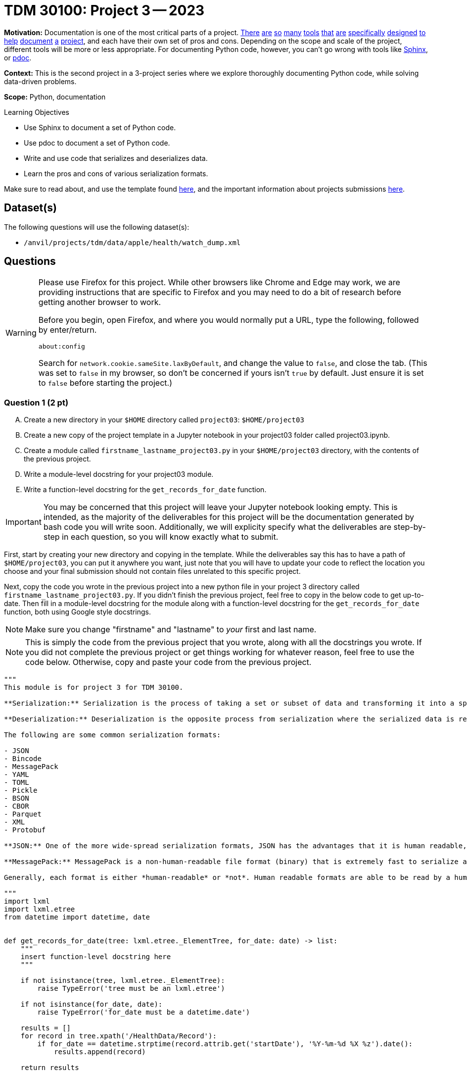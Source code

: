 = TDM 30100: Project 3 -- 2023

**Motivation:** Documentation is one of the most critical parts of a project. https://notion.so[There] https://guides.github.com/features/issues/[are] https://confluence.atlassian.com/alldoc/atlassian-documentation-32243719.html[so] https://docs.github.com/en/communities/documenting-your-project-with-wikis/about-wikis[many] https://www.gitbook.com/[tools] https://readthedocs.org/[that] https://bit.ai/[are] https://clickhelp.com[specifically] https://www.doxygen.nl/index.html[designed] https://www.sphinx-doc.org/en/master/[to] https://docs.python.org/3/library/pydoc.html[help] https://pdoc.dev[document] https://github.com/twisted/pydoctor[a] https://swagger.io/[project], and each have their own set of pros and cons. Depending on the scope and scale of the project, different tools will be more or less appropriate. For documenting Python code, however, you can't go wrong with tools like https://www.sphinx-doc.org/en/master/[Sphinx], or https://pdoc.dev[pdoc].

**Context:** This is the second project in a 3-project series where we explore thoroughly documenting Python code, while solving data-driven problems.

**Scope:** Python, documentation

.Learning Objectives
****
- Use Sphinx to document a set of Python code.
- Use pdoc to document a set of Python code.
- Write and use code that serializes and deserializes data.
- Learn the pros and cons of various serialization formats.
****

Make sure to read about, and use the template found xref:templates.adoc[here], and the important information about projects submissions xref:submissions.adoc[here].

== Dataset(s)

The following questions will use the following dataset(s):

- `/anvil/projects/tdm/data/apple/health/watch_dump.xml`

== Questions

[WARNING]
====
Please use Firefox for this project. While other browsers like Chrome and Edge may work, we are providing instructions that are specific to Firefox and you may need to do a bit of research before getting another browser to work.

Before you begin, open Firefox, and where you would normally put a URL, type the following, followed by enter/return.

```
about:config
```

Search for `network.cookie.sameSite.laxByDefault`, and change the value to `false`, and close the tab. (This was set to `false` in my browser, so don't be concerned if yours isn't `true` by default. Just ensure it is set to `false` before starting the project.)
====

=== Question 1 (2 pt)
[upperalpha]
.. Create a new directory in your `$HOME` directory called `project03`: `$HOME/project03`
.. Create a new copy of the project template in a Jupyter notebook in your project03 folder called project03.ipynb.
.. Create a module called `firstname_lastname_project03.py` in your `$HOME/project03` directory, with the contents of the previous project.
.. Write a module-level docstring for your project03 module.
.. Write a function-level docstring for the `get_records_for_date` function.

[IMPORTANT]
====
You may be concerned that this project will leave your Jupyter notebook looking empty. This is intended, as the majority of the deliverables for this project will be the documentation generated by bash code you will write soon. Additionally, we will explicity specify what the deliverables are step-by-step in each question, so you will know exactly what to submit.
====

First, start by creating your new directory and copying in the template. While the deliverables say this has to have a path of `$HOME/project03`, you can put it anywhere you want, just note that you will have to update your code to reflect the location you choose and your final submission should not contain files unrelated to this specific project.

Next, copy the code you wrote in the previous project into a new python file in your project 3 directory called `firstname_lastname_project03.py`. If you didn't finish the previous project, feel free to copy in the below code to get up-to-date. Then fill in a module-level docstring for the module along with a function-level docstring for the `get_records_for_date` function, both using Google style docstrings.

[NOTE]
====
Make sure you change "firstname" and "lastname" to _your_ first and last name.
====

[NOTE]
====
This is simply the code from the previous project that you wrote, along with all the docstrings you wrote. If you did not complete the previous project or get things working for whatever reason, feel free to use the code below. Otherwise, copy and paste your code from the previous project.
====

[source,python]
----
"""
This module is for project 3 for TDM 30100.

**Serialization:** Serialization is the process of taking a set or subset of data and transforming it into a specific file format that is designed for transmission over a network, storage, or some other specific use-case.

**Deserialization:** Deserialization is the opposite process from serialization where the serialized data is reverted back into its original form.

The following are some common serialization formats:

- JSON
- Bincode
- MessagePack
- YAML
- TOML
- Pickle
- BSON
- CBOR
- Parquet
- XML
- Protobuf

**JSON:** One of the more wide-spread serialization formats, JSON has the advantages that it is human readable, and has a excellent set of optimized tools written to serialize and deserialize. In addition, it has first-rate support in browsers. A disadvantage is that it is not a fantastic format storage-wise (it takes up lots of space), and parsing large JSON files can use a lot of memory.

**MessagePack:** MessagePack is a non-human-readable file format (binary) that is extremely fast to serialize and deserialize, and is extremely efficient space-wise. It has excellent tooling in many different languages. It is still not the *most* space efficient, or *fastest* to serialize/deserialize, and remains impossible to work with in its serialized form.

Generally, each format is either *human-readable* or *not*. Human readable formats are able to be read by a human when opened up in a text editor, for example. Non human-readable formats are typically in some binary format and will look like random nonsense when opened in a text editor.

"""
import lxml
import lxml.etree
from datetime import datetime, date


def get_records_for_date(tree: lxml.etree._ElementTree, for_date: date) -> list:
    """
    insert function-level docstring here
    """
    
    if not isinstance(tree, lxml.etree._ElementTree):
        raise TypeError('tree must be an lxml.etree')
    
    if not isinstance(for_date, date):
        raise TypeError('for_date must be a datetime.date')
    
    results = []
    for record in tree.xpath('/HealthData/Record'):
        if for_date == datetime.strptime(record.attrib.get('startDate'), '%Y-%m-%d %X %z').date():
            results.append(record)
            
    return results
----

Next, in a `bash` cell in your `project03.ipynb` notebook, run the following, replacing "Firstname Lastname" with your name. This code will initialize a new Sphinx project inside your `project03` directory, and we will explore the actual contents and purpose of the files generated throughout this project. Before moving on though, be sure to read through https://www.sphinx-doc.org/en/master/man/sphinx-quickstart.html[this page of the official Sphinx documentation] to understand exactly what all of the arguments in this command do.

[source,ipython]
----
%%bash

cd $HOME/project03
python3 -m sphinx.cmd.quickstart ./docs -q -p project03 -a "Firstname Lastname" -v 1.0.0 --sep
----

[NOTE]
====
What do all of these arguments do? Check out https://www.sphinx-doc.org/en/master/man/sphinx-quickstart.html[this page of the official documentation].
====

You should be left with a newly created `docs` directory within your `project03` directory: `$HOME/project03/docs`. The directory structure should look similar to the following.

.contents
----
project03<1>
├── 39000_f2021_project03_solutions.ipynb<2>
├── docs<3>
│   ├── build <4>
│   ├── make.bat
│   ├── Makefile <5>
│   └── source <6>
│       ├── conf.py <7> 
│       ├── index.rst <8>
│       ├── _static
│       └── _templates
└── kevin_amstutz_project03.py<9>

5 directories, 6 files
----

<1> Our module (named `project03`) folder
<2> Your project notebook (probably named something like `firstname_lastname_project03.ipynb`)
<3> Your documentation folder
<4> Your empty build folder where generated documentation will be stored (inside `docs`)
<5> The Makefile used to run the commands that generate your documentation (inside `docs`)
<6> Your source folder. This folder contains all hand-typed documentation (inside `docs`)
<7> Your conf.py file. This file contains the configuration for your documentation. (inside `source`)
<8> Your index.rst file. This file (and all files ending in `.rst`) is written in https://www.sphinx-doc.org/en/master/usage/restructuredtext/basics.html[reStructuredText] -- a Markdown-like syntax. (inside `source`)
<9> Your module. This is the module containing the code from the previous project, with nice, clean docstrings. (also given above)

Please make the following modifications:

. To Makefile:
+
[source,bash]
----
# replace
SPHINXOPTS    ?=
SPHINXBUILD   ?= sphinx-build
SOURCEDIR     = source
BUILDDIR      = build

# with the following
SPHINXOPTS    ?=
SPHINXBUILD   ?= python3 -m sphinx.cmd.build
SOURCEDIR     = source
BUILDDIR      = build
----
+
. To conf.py:
+
[source,python]
----
# CHANGE THE FOLLOWING CONTENT FROM:

# -- Path setup --------------------------------------------------------------

# If extensions (or modules to document with autodoc) are in another directory,
# add these directories to sys.path here. If the directory is relative to the
# documentation root, use os.path.abspath to make it absolute, like shown here.
#
# import os
# import sys
# sys.path.insert(0, os.path.abspath('.')

# TO:

# -- Path setup --------------------------------------------------------------

# If extensions (or modules to document with autodoc) are in another directory,
# add these directories to sys.path here. If the directory is relative to the
# documentation root, use os.path.abspath to make it absolute, like shown here.
#
import os
import sys
sys.path.insert(0, os.path.abspath('../..'))
----

Finally, with the modifications above having been made, run the following command in a `bash` cell in Jupyter notebook to generate your documentation.

[source,bash]
----
cd $HOME/project03/docs
make html
----

After complete, your module folders structure should look something like the following.

.structure
----
project03
├── 39000_f2021_project03_solutions.ipynb
├── docs
│   ├── build
│   │   ├── doctrees
│   │   │   ├── environment.pickle
│   │   │   └── index.doctree
│   │   └── html
│   │       ├── genindex.html
│   │       ├── index.html
│   │       ├── objects.inv
│   │       ├── search.html
│   │       ├── searchindex.js
│   │       ├── _sources
│   │       │   └── index.rst.txt
│   │       └── _static
│   │           ├── alabaster.css
│   │           ├── basic.css
│   │           ├── custom.css
│   │           ├── doctools.js
│   │           ├── documentation_options.js
│   │           ├── file.png
│   │           ├── jquery-3.5.1.js
│   │           ├── jquery.js
│   │           ├── language_data.js
│   │           ├── minus.png
│   │           ├── plus.png
│   │           ├── pygments.css
│   │           ├── searchtools.js
│   │           ├── underscore-1.13.1.js
│   │           └── underscore.js
│   ├── make.bat
│   ├── Makefile
│   └── source
│       ├── conf.py
│       ├── index.rst
│       ├── _static
│       └── _templates
└── kevin_amstutz_project03.py

9 directories, 29 files
----

Finally, let's take a look at the results! In the left-hand pane in the Jupyter Lab interface, navigate to `yourpath/project03/docs/build/html/`, and right click on the `index.html` file and choose btn:[Open in New Browser Tab]. You should now be able to see your documentation in a new tab. It should look something like the following.

image::figure34.webp[Resulting Sphinx output, width=792, height=500, loading=lazy, title="Resulting Sphinx output"]

[IMPORTANT]
====
Make sure you are able to generate the documentation before you proceed, otherwise, you will not be able to continue to modify, regenerate, and view your documentation.
====

.Items to submit
====
- Directory for project 3, containing an ipynb file and a python file as described above.
- Module and function level docstrings where appropriate in the python file.
- Documentation generated by Sphinx, as instructed above.
====


=== Question 2 (3 pts)
[upperalpha]
.. Write a function called `get_avg_heart_rate` to get the average heart rate for a given date from our watch data.
.. Write a function called `get_median_heart_rate` to find median heart rate for a given date from our watch data.
.. Write a function called `graph_heart_rate` to create a box-and-whisker plot of heart rate for a given date from our watch data.
.. Give each function an appropriate docstring.
.. Run each function for April 4th, 2019 in your Jupyter notebook to prove they work. Ensure you add them to project03-key.py.
.. Regenerate your documentation, and view the results in a new tab.

[NOTE]
====
While you could redefine all of your logic to get data for a given date, it would be much easier to simply reuse the function you wrote in the previous project within your new functions.
====

[TIP]
====
Feel free to use library functions for the above functions (i.e. statistics for mean and median and matplotlib for plotting)
====

You can test your code using the following code in your Jupyter notebook:

[source,python]
----
date_records = get_records_for_date(tree, for_date)
print(f"Average: {format(get_avg_heart_rate(date_records),'.2f')}")
print(f"Median : {format(get_median_heart_rate(date_records),'.2f')}")
graph_heart_rate(date_records)

# This should output values in a format similar to the following:
# Average: 86.25
# Median : 83.00
# The box and whisker plot should reflect what you see in the average/median measures. Feel free to write an extra function to get standard deviations or quartiles for a more accurate way to check your work is correct.
----

.Items to submit
====
- 3 functions, named and as described above, including function-level docstrings.
- Outputs of running the functions on April 4th, 2019.
- Documentation generated by Sphinx, as instructed above.
====


=== Question 3 (3 pts)
[upperalpha]
.. Create your own README.rst file in the `docs/source` folder.
.. regenerate your documentation, and take a picture of the resulting webpage.

One of the most important documents in any package or project is the `README` file. This file is so important that version control companies like GitHub and GitLab will automatically display it below the repositories contents. This file contains things like instructions on how to install the packages, usage examples, lists of dependencies, license links, etc. Check out some popular GitHub repositories for projects like `numpy`, `pytorch`, or any other repository you've come across that you believe does a good job explaining the project.

In the `docs/source` folder, create a new file called `README.rst`. Choose 5 of the following "types" of reStructuredText from the https://www.sphinx-doc.org/en/master/usage/restructuredtext/basics.html[this webpage], and create a fake README. The content can be https://www.lipsum.com/[Lorem Ipsum] type of content as long as it demonstrates 5 of the types of reStructuredText.

- Inline markup
- Lists and quote-like blocks
- Literal blocks
- Doctest blocks
- Tables
- Hyperlinks
- Sections
- Field lists
- Roles
- Images
- Footnotes
- Citations
- Etc.

[IMPORTANT]
====
Make sure to include at least 1 https://www.sphinx-doc.org/en/master/usage/restructuredtext/basics.html#sections[section]. This counts as 1 of your 5 types of reStructuredText.
====

Once complete, add a reference to your README to the `index.rst` file. To add a reference to your `README.rst` file, open the `index.rst` file in an editor and add "README" as follows.

.index.rst
[source,rst]
----
.. project3 documentation master file, created by
   sphinx-quickstart on Wed Sep  1 09:38:12 2021.
   You can adapt this file completely to your liking, but it should at least
   contain the root `toctree` directive.

Welcome to project3's documentation!
====================================

.. toctree::
   :maxdepth: 2
   :caption: Contents:

   README

Indices and tables
==================

* :ref:`genindex`
* :ref:`modindex`
* :ref:`search`
----

[IMPORTANT]
====
Make sure "README" is aligned with ":caption:" -- it should be 3 spaces from the left before the "R" in "README".
====

In a new `bash` cell in your notebook, regenerate your documentation. 

[source,ipython]
----
%%bash

cd $HOME/project03/docs
make html
----

Check out the resulting `index.html` page, and click on the links. Pretty great!

[TIP]
====
Things should look similar to the following images.

image::figure35.webp[Sphinx output, width=792, height=500, loading=lazy, title="Sphinx output"]

image::figure36.webp[Sphinx output, width=792, height=500, loading=lazy, title="Sphinx output"]
====

.Items to submit
====
- Screenshot labeled "question03_results". Make sure you https://the-examples-book.com/projects/templates#including-an-image-in-your-notebook[include your screenshot correctly].
- OR a PDF created by exporting the webpage.
====

.Items to submit
====
[NOTE]
====
When you submit your assignment, make sure that the .ipynb is viewable from within Gradescope. If it says something like (Large file hidden), you can submit the screenshots as PNGs (or any image format that works) as separate files on the assignment and then reference their names in the .ipynb. The bottom line is that we should be able to see each screenshot in Gradescope, _without_ having to download your project first. This is because asking our TAs to download hundreds of projects would be a bit rude. Please post any clarifying questions on Piazza and we can answer them.
====

For this project, please submit the following files:

- The `.ipynb` file with:
  - all functions throughout the project, demonstrated to be working as excpected.
  - every different bash command used to call Sphinx at least once
  - screenshots whenever we asked for them in a question
  - Screenshots of each section of your webpage documentation (NOT inside your Jupyter notebook).
====


[WARNING]
====
_Please_ make sure to double check that your submission is complete, and contains all of your code and output before submitting. If you are on a spotty internet connection, it is recommended to download your submission after submitting it to make sure what you _think_ you submitted, was what you _actually_ submitted.
                                                                                                                             
In addition, please review our xref:submissions.adoc[submission guidelines] before submitting your project.
====
